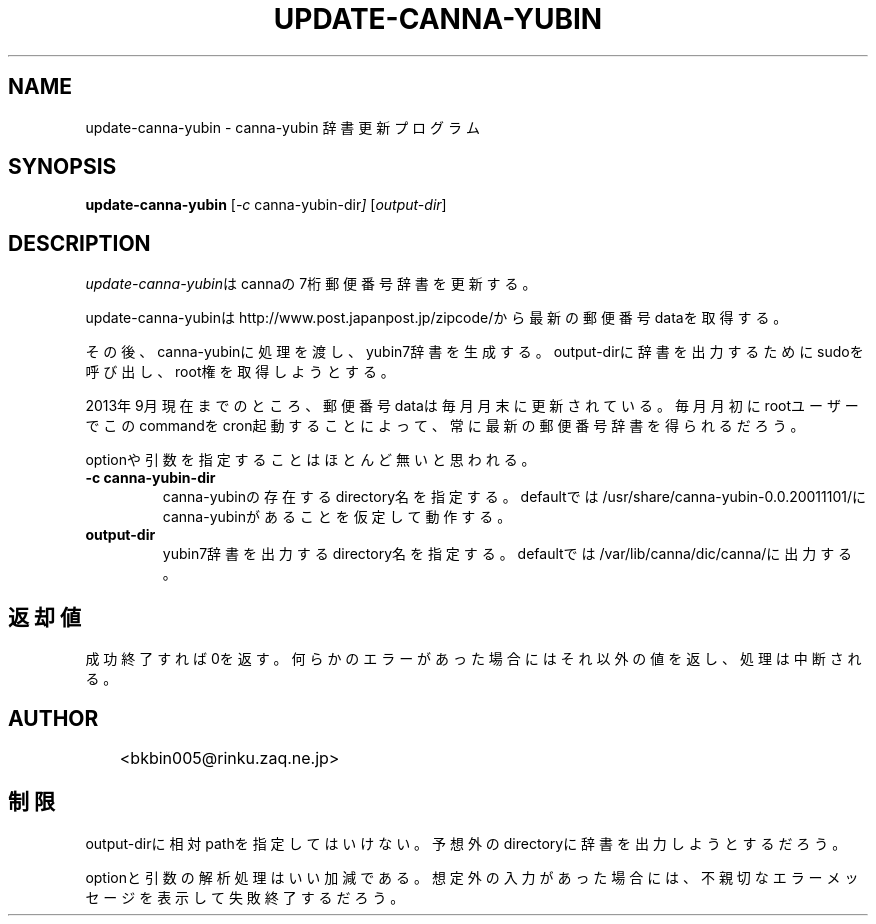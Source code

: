 .TH UPDATE-CANNA-YUBIN 1 08/Sep/2013
.SH NAME
update-canna-yubin \- canna-yubin 辞書更新プログラム
.SH SYNOPSIS
.B update-canna-yubin
.RI [ -c\  canna-yubin-dir ]
.RI [ output-dir ]
.SH DESCRIPTION
\fIupdate-canna-yubin\fPはcannaの7桁郵便番号辞書を更新する。
.PP
update-canna-yubinはhttp://www.post.japanpost.jp/zipcode/から
最新の郵便番号dataを取得する。
.PP
その後、canna-yubinに処理を渡し、yubin7辞書を生成する。\p
output-dirに辞書を出力するためにsudoを呼び出し、root権を取得しようとする。
.PP
2013年9月現在までのところ、郵便番号dataは毎月月末に更新されている。\p
毎月月初にrootユーザーでこのcommandをcron起動することによって、
常に最新の郵便番号辞書を得られるだろう。
.PP
optionや引数を指定することはほとんど無いと思われる。

.TP
.B \-c canna-yubin-dir
canna-yubinの存在するdirectory名を指定する。\p
defaultでは/usr/share/canna-yubin-0.0.20011101/に\p
canna-yubinがあることを仮定して動作する。

.TP
.B output-dir
yubin7辞書を出力するdirectory名を指定する。\p
defaultでは/var/lib/canna/dic/canna/に出力する。

.SH 返却値
成功終了すれば0を返す。
何らかのエラーがあった場合にはそれ以外の値を返し、処理は中断される。


.SH AUTHOR

.nf
	<bkbin005@rinku.zaq.ne.jp>
.fi


.SH 制限

output-dirに相対pathを指定してはいけない。 \p
予想外のdirectoryに辞書を出力しようとするだろう。

.PP
optionと引数の解析処理はいい加減である。
想定外の入力があった場合には、
不親切なエラーメッセージを表示して失敗終了するだろう。

